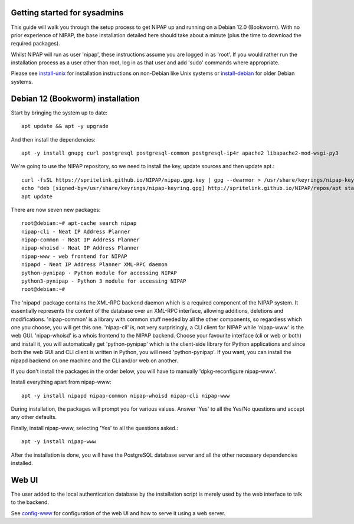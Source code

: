 Getting started for sysadmins
-----------------------------
This guide will walk you through the setup process to get NIPAP up and running
on a Debian 12.0 (Bookworm). With no prior experience of NIPAP, the base installation
detailed here should take about a minute (plus the time to download the required packages).

Whilst NIPAP will run as user 'nipap', these instructions assume you are logged in as
'root'. If you would rather run the installation process as a user other than root,
log in as that user and add 'sudo' commands where appropriate.

Please see `install-unix <install-unix.rst>`_ for installation instructions
on non-Debian like Unix systems or `install-debian <install-debian.rst>`_ for older
Debian systems.

Debian 12 (Bookworm) installation
---------------------------------
Start by bringing the system up to date::

 apt update && apt -y upgrade

And then install the dependencies::

 apt -y install gnupg curl postgresql postgresql-common postgresql-ip4r apache2 libapache2-mod-wsgi-py3

We're going to use the NIPAP repository, so we need to install the key, update sources and then update apt.::

 curl -fsSL https://spritelink.github.io/NIPAP/nipap.gpg.key | gpg --dearmor > /usr/share/keyrings/nipap-keyring.gpg
 echo "deb [signed-by=/usr/share/keyrings/nipap-keyring.gpg] http://spritelink.github.io/NIPAP/repos/apt stable main extra" > /etc/apt/sources.list.d/nipap.list
 apt update

There are now seven new packages::

 root@debian:~# apt-cache search nipap
 nipap-cli - Neat IP Address Planner
 nipap-common - Neat IP Address Planner
 nipap-whoisd - Neat IP Address Planner
 nipap-www - web frontend for NIPAP
 nipapd - Neat IP Address Planner XML-RPC daemon
 python-pynipap - Python module for accessing NIPAP
 python3-pynipap - Python 3 module for accessing NIPAP
 root@debian:~#

The 'nipapd' package contains the XML-RPC backend daemon which is a required
component of the NIPAP system. It essentially represents the content of the
database over an XML-RPC interface, allowing additions, deletions and
modifications. 'nipap-common' is a library with common stuff needed by all the
other components, so regardless which one you choose, you will get this one.
'nipap-cli' is, not very surprisingly, a CLI client for NIPAP while 'nipap-www'
is the web GUI. 'nipap-whoisd' is a whois frontend to the NIPAP backend.
Choose your favourite interface (cli or web or both) and install it, you
will automatically get 'python-pynipap' which is the client-side library for
Python applications and since both the web GUI and CLI client is written in
Python, you will need 'python-pynipap'. If you want, you can install the nipapd
backend on one machine and the CLI and/or web on another.

If you don't install the packages in the order below, you will have to manually
'dpkg-reconfigure nipap-www'.

Install everything apart from nipap-www::

 apt -y install nipapd nipap-common nipap-whoisd nipap-cli nipap-www

During installation, the packages will prompt you for various values. Answer
'Yes' to all the Yes/No questions and accept any other defaults.

Finally, install nipap-www, selecting 'Yes' to all the questions asked.::

 apt -y install nipap-www

After the installation is done, you will have the PostgreSQL
database server and all the other necessary dependencies installed.

Web UI
------
The user added to the local authentication database by the installation script
is merely used by the web interface to talk to the backend.

See `config-www <config-www.rst>`_ for configuration of the web UI and how to
serve it using a web server.
